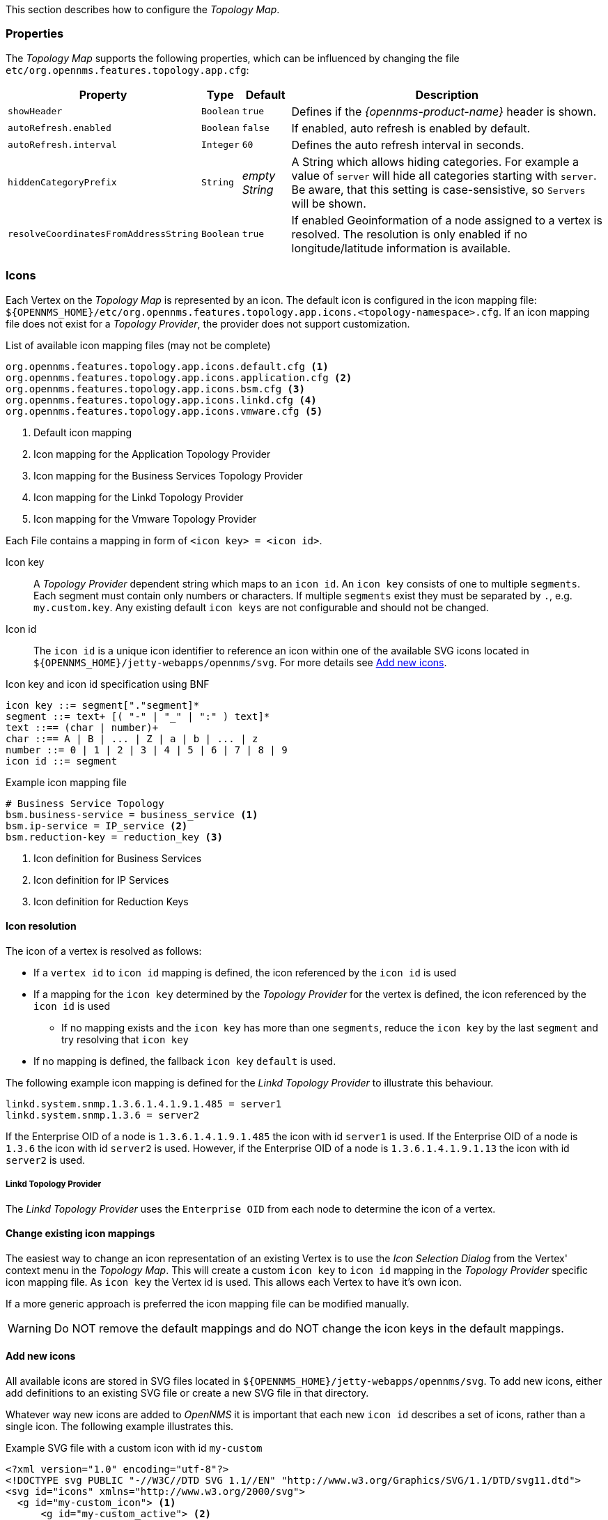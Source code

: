 
// Allow GitHub image rendering
:imagesdir: ./images

This section describes how to configure the _Topology Map_.

=== Properties

The _Topology Map_ supports the following properties, which can be influenced by changing the file `etc/org.opennms.features.topology.app.cfg`:

[options="header, autowidth"]
|===
| Property                                  | Type         | Default             | Description
| `showHeader`                              | `Boolean`    | `true`              | Defines if the _{opennms-product-name}_ header is shown.
| `autoRefresh.enabled`                     | `Boolean`    | `false`             | If enabled, auto refresh is enabled by default.
| `autoRefresh.interval`                    | `Integer`    | `60`                | Defines the auto refresh interval in seconds.
| `hiddenCategoryPrefix`                    | `String`     | _empty String_      | A String which allows hiding categories. For example a value of `server` will hide all categories starting with `server`.
                                                                                   Be aware, that this setting is case-sensistive, so `Servers` will be shown.
| `resolveCoordinatesFromAddressString`     |  `Boolean`   | `true`              | If enabled Geoinformation of a node assigned to a vertex is resolved.
                                                                                   The resolution is only enabled if no longitude/latitude information is available.
|===

=== Icons

Each Vertex on the _Topology Map_ is represented by an icon.
The default icon is configured in the icon mapping file: `${OPENNMS_HOME}/etc/org.opennms.features.topology.app.icons.<topology-namespace>.cfg`.
If an icon mapping file does not exist for a _Topology Provider_, the provider does not support customization.

[source]
.List of available icon mapping files (may not be complete)
-----
org.opennms.features.topology.app.icons.default.cfg <1>
org.opennms.features.topology.app.icons.application.cfg <2>
org.opennms.features.topology.app.icons.bsm.cfg <3>
org.opennms.features.topology.app.icons.linkd.cfg <4>
org.opennms.features.topology.app.icons.vmware.cfg <5>
-----
<1> Default icon mapping
<2> Icon mapping for the Application Topology Provider
<3> Icon mapping for the Business Services Topology Provider
<4> Icon mapping for the Linkd Topology Provider
<5> Icon mapping for the Vmware Topology Provider

Each File contains a mapping in form of `<icon key> = <icon id>`.

Icon key::
A _Topology Provider_ dependent string which maps to an `icon id`.
An `icon key` consists of one to multiple `segments`.
Each segment must contain only numbers or characters.
If multiple `segments` exist they must be separated by `.`, e.g. `my.custom.key`.
Any existing default `icon keys` are not configurable and should not be changed.

Icon id::
The `icon id` is a unique icon identifier to reference an icon within one of the available SVG icons located in `${OPENNMS_HOME}/jetty-webapps/opennms/svg`.
For more details see <<ga-topology-add-icons>>.

[source]
.Icon key and icon id specification using BNF
----
icon key ::= segment["."segment]*
segment ::= text+ [( "-" | "_" | ":" ) text]*
text ::== (char | number)+
char ::== A | B | ... | Z | a | b | ... | z
number ::= 0 | 1 | 2 | 3 | 4 | 5 | 6 | 7 | 8 | 9
icon id ::= segment
----

[source]
.Example icon mapping file
----
# Business Service Topology
bsm.business-service = business_service <1>
bsm.ip-service = IP_service <2>
bsm.reduction-key = reduction_key <3>
----
<1> Icon definition for Business Services
<2> Icon definition for IP Services
<3> Icon definition for Reduction Keys

==== Icon resolution

The icon of a vertex is resolved as follows:

 * If a `vertex id` to `icon id` mapping is defined, the icon referenced by the `icon id` is used
 * If a mapping for the `icon key` determined by the _Topology Provider_ for the vertex is defined, the icon referenced by the `icon id` is used
 ** If no mapping exists and the `icon key` has more than one `segments`, reduce the `icon key` by the last `segment` and try resolving that `icon key`
 * If no mapping is defined, the fallback `icon key` `default` is used.

The following example icon mapping is defined for the _Linkd Topology Provider_ to illustrate this behaviour.

[source]
----
linkd.system.snmp.1.3.6.1.4.1.9.1.485 = server1
linkd.system.snmp.1.3.6 = server2
----

If the Enterprise OID of a node is `1.3.6.1.4.1.9.1.485` the icon with id `server1` is used.
If the Enterprise OID of a node is `1.3.6` the icon with id `server2` is used.
However, if the Enterprise OID of a node is `1.3.6.1.4.1.9.1.13` the icon with id `server2` is used.

===== Linkd Topology Provider

The _Linkd Topology Provider_ uses the `Enterprise OID` from each node to determine the icon of a vertex.

==== Change existing icon mappings

The easiest way to change an icon representation of an existing Vertex is to use the _Icon Selection Dialog_ from the Vertex' context menu in the _Topology Map_.
This will create a custom `icon key` to `icon id` mapping in the _Topology Provider_ specific icon mapping file.
As `icon key` the Vertex id is used.
This allows each Vertex to have it's own icon.

If a more generic approach is preferred the icon mapping file can be modified manually.

WARNING: Do NOT remove the default mappings and do NOT change the icon keys in the default mappings.

[[ga-topology-add-icons]]
==== Add new icons

All available icons are stored in SVG files located in `${OPENNMS_HOME}/jetty-webapps/opennms/svg`.
To add new icons, either add definitions to an existing SVG file or create a new SVG file in that directory.

Whatever way new icons are added to _OpenNMS_ it is important that each new `icon id` describes a set of icons, rather than a single icon.
The following example illustrates this.

[source,xml]
.Example SVG file with a custom icon with id `my-custom`
----
<?xml version="1.0" encoding="utf-8"?>
<!DOCTYPE svg PUBLIC "-//W3C//DTD SVG 1.1//EN" "http://www.w3.org/Graphics/SVG/1.1/DTD/svg11.dtd">
<svg id="icons" xmlns="http://www.w3.org/2000/svg">
  <g id="my-custom_icon"> <1>
      <g id="my-custom_active"> <2>
          <!-- rect, path, circle, etc elements, supported by SVG -->
      </g>
      <g id="my-custom_rollover"> <3>
          <!-- rect, path, circle, etc elements, supported by SVG -->
      </g>
      <g id="my-custom"> <4>
          <!-- rect, path, circle, etc elements, supported by SVG -->
      </g>
  </g>
  <!-- Additional groups ... -->
</svg>
----
<1> Each icon must be in a SVG group with the id `<icon id>_icon`.
Each SVG `<icon id>_icon` group must contain three sub groups with the ids: `<icon id>_active`, `<icon id>_rollover` and `<icon id>`.
<2> The icon to use when the Vertex is selected.
<3> The icon to use when the Vertex is moused over.
<4> The icon to use when the Vertex is not selected or not moused over (just visible).

NOTE: It is important that each `icon id` is unique overall SVG files. This means there cannot be another `my-custom` icon id in any other SVG file.

If the new icons should be selectable from the _Topology Map's Icon Selection Dialog_ an entry with the new `icon id` must be added to the file `${OPENNMS_HOME}/etc/org.opennms.features.topology.app.icons.properties`.

[source]
.Snippet of `org.opennms.features.topology.app.icons.list`
----
access_gateway <1>
accesspoint
cloud
fileserver
linux_file_server
opennms_server
printer
router
workgroup_switch
my-custom <2>
----
<1> Already existing icon ids
<2> New icon id

NOTE: The order of the entries in `org.opennms.features.topology.app.icons.list` determine the order in the _Icon Selection Dialog_ in the _Topology Map_.
